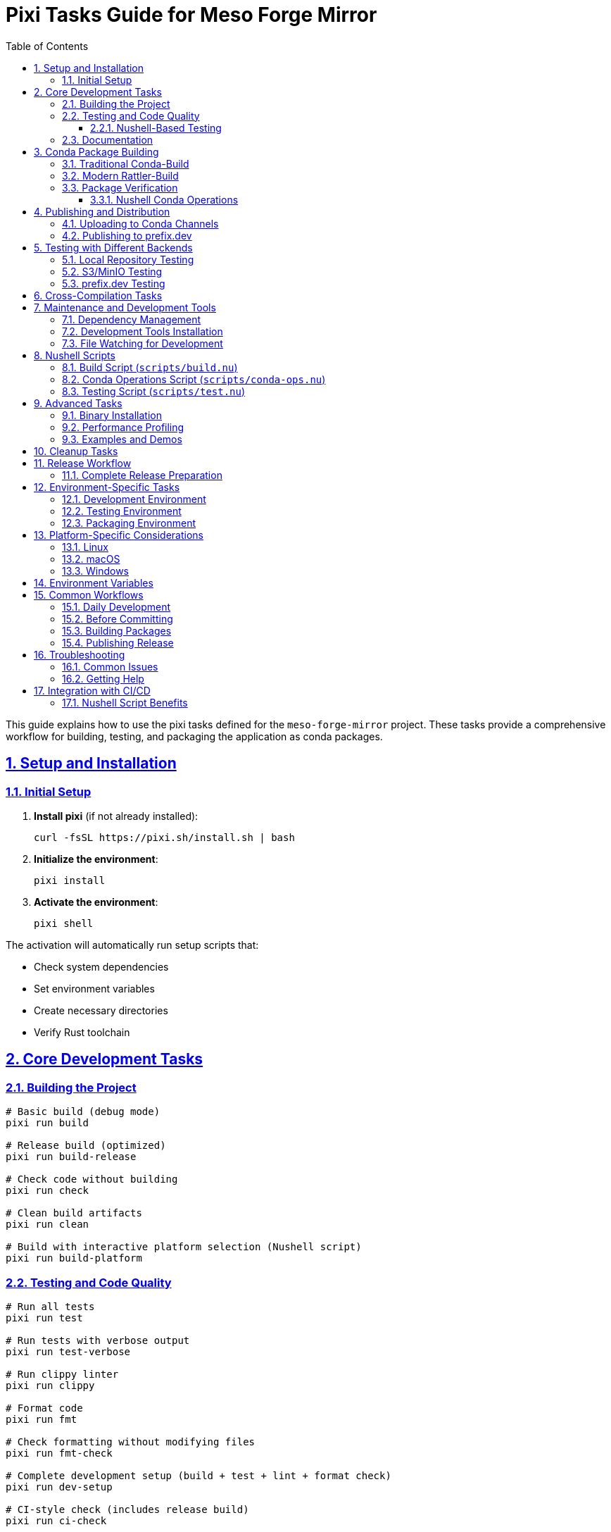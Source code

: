 = Pixi Tasks Guide for Meso Forge Mirror
:toc: left
:toclevels: 3
:sectanchors:
:sectlinks:
:sectnums:
:source-highlighter: highlight.js
:icons: font
:experimental:

This guide explains how to use the pixi tasks defined for the `meso-forge-mirror` project. These tasks provide a comprehensive workflow for building, testing, and packaging the application as conda packages.

== Setup and Installation

=== Initial Setup

. *Install pixi* (if not already installed):
+
[source,bash]
----
curl -fsSL https://pixi.sh/install.sh | bash
----

. *Initialize the environment*:
+
[source,bash]
----
pixi install
----

. *Activate the environment*:
+
[source,bash]
----
pixi shell
----

The activation will automatically run setup scripts that:

* Check system dependencies
* Set environment variables
* Create necessary directories
* Verify Rust toolchain

== Core Development Tasks

=== Building the Project

[source,bash]
----
# Basic build (debug mode)
pixi run build

# Release build (optimized)
pixi run build-release

# Check code without building
pixi run check

# Clean build artifacts
pixi run clean

# Build with interactive platform selection (Nushell script)
pixi run build-platform
----

=== Testing and Code Quality

[source,bash]
----
# Run all tests
pixi run test

# Run tests with verbose output
pixi run test-verbose

# Run clippy linter
pixi run clippy

# Format code
pixi run fmt

# Check formatting without modifying files
pixi run fmt-check

# Complete development setup (build + test + lint + format check)
pixi run dev-setup

# CI-style check (includes release build)
pixi run ci-check
----

==== Nushell-Based Testing

[source,bash]
----
# Run unit tests with Nushell script
pixi run test-nu

# Run all test suites
pixi run test-all-nu

# Run integration tests
pixi run test-integration-nu

# Run linting checks
pixi run test-lint-nu

# Test local mirroring functionality
pixi run test-local-mirror

# Test configuration generation
pixi run test-config-nu

# Performance testing
pixi run test-performance
----

=== Documentation

[source,bash]
----
# Generate and open documentation
pixi run doc

# Build documentation without opening
pixi run docs-build

# Build all documentation including private items
pixi run docs-all

# Serve documentation on localhost:8000
pixi run docs-serve
----

== Conda Package Building

=== Traditional Conda-Build

[source,bash]
----
# Build package for current platform
pixi run conda-build

# Build packages for all supported platforms
pixi run conda-build-all

# Build for specific platforms
pixi run conda-build-linux
pixi run conda-build-macos
pixi run conda-build-macos-arm
pixi run conda-build-windows

# Cross-platform build with custom script
pixi run conda-build-cross
----

=== Modern Rattler-Build

[source,bash]
----
# Build with rattler-build (current platform)
pixi run rattler-build

# Build for all platforms with rattler-build
pixi run rattler-build-all
----

=== Package Verification

[source,bash]
----
# Verify conda package integrity
pixi run conda-verify

# Install and test locally built package
pixi run conda-test-local

# Create test environment with the package
pixi run conda-create-env
----

==== Nushell Conda Operations

[source,bash]
----
# Show help for conda operations
pixi run conda-ops

# Build conda packages with Nushell script
pixi run conda-build-nu

# Build for all platforms with Nushell
pixi run conda-build-all-nu

# Test package installation
pixi run conda-test-nu

# Verify package integrity
pixi run conda-verify-nu

# Publish packages
pixi run conda-publish-nu

# List available packages
pixi run conda-list-nu

# Clean conda build artifacts
pixi run conda-clean-nu
----

== Publishing and Distribution

=== Uploading to Conda Channels

[source,bash]
----
# Upload to conda-forge (requires permissions)
pixi run publish-conda-forge

# Upload to custom channel (set CONDA_CHANNEL env var)
pixi run upload-channel

# Upload to test channel
pixi run upload-test-channel

# Upload all built packages
pixi run upload-all-packages
----

=== Publishing to prefix.dev

[source,bash]
----
# Upload to prefix.dev
pixi run publish-prefix-dev

# Upload all rattler-built packages
pixi run upload-all-rattler
----

== Testing with Different Backends

=== Local Repository Testing

[source,bash]
----
# Basic local mirror demo
pixi run demo-local

# Integration test with local mirror
pixi run test-local-mirror

# Test configuration generation
pixi run test-config-generation

# Run complete integration tests
pixi run integration-test
----

=== S3/MinIO Testing

[source,bash]
----
# Test with local MinIO instance
pixi run test-s3-local
----

=== prefix.dev Testing

[source,bash]
----
# Test uploading to prefix.dev
pixi run test-prefix-dev
----

== Cross-Compilation Tasks

[source,bash]
----
# Build for specific targets
pixi run build-linux
pixi run build-macos
pixi run build-macos-arm
pixi run build-windows
----

== Maintenance and Development Tools

=== Dependency Management

[source,bash]
----
# Update dependencies
pixi run update

# Check for outdated dependencies
pixi run deps-outdated

# Security audit
pixi run security-audit
----

=== Development Tools Installation

[source,bash]
----
# Install development tools
pixi run install-dev-tools

# Complete development setup
pixi run setup-dev
----

=== File Watching for Development

[source,bash]
----
# Watch files and run checks/tests on changes
pixi run watch

# Watch and run tests only
pixi run watch-test
----

== Nushell Scripts

The project includes modern Nushell-based scripts that provide enhanced functionality and better cross-platform support:

=== Build Script (`scripts/build.nu`)

The Nushell build script provides interactive platform selection and comprehensive build options:

[source,bash]
----
# Interactive platform selection
nu scripts/build.nu

# Build for specific platform
nu scripts/build.nu linux-64
nu scripts/build.nu osx-arm64
nu scripts/build.nu win-64

# Debug build for current platform
nu scripts/build.nu debug

# Show help
nu scripts/build.nu --help
----

Features:
* Interactive platform selection
* Proper conda environment setup
* AWS SDK compatibility
* Cross-compilation support
* OpenSSL verification
* Build configuration display

=== Conda Operations Script (`scripts/conda-ops.nu`)

Comprehensive conda package operations:

[source,bash]
----
# Build packages for all platforms
nu scripts/conda-ops.nu build

# Build with rattler-build
nu scripts/conda-ops.nu build-rattler

# Test package installation
nu scripts/conda-ops.nu test linux-64

# Verify package integrity
nu scripts/conda-ops.nu verify package.conda

# Publish to channel
nu scripts/conda-ops.nu publish meso-forge

# Publish to prefix.dev
nu scripts/conda-ops.nu publish-prefix
----

=== Testing Script (`scripts/test.nu`)

Advanced testing capabilities:

[source,bash]
----
# Run unit tests
nu scripts/test.nu unit

# Run integration tests
nu scripts/test.nu integration

# Run all cargo tests
nu scripts/test.nu cargo

# Linting and formatting checks
nu scripts/test.nu lint

# Test local mirroring
nu scripts/test.nu local-mirror

# Performance testing
nu scripts/test.nu performance

# Package validation
nu scripts/test.nu package-validation
----

== Advanced Tasks

=== Binary Installation

[source,bash]
----
# Install release binary globally
pixi run install

# Install debug binary globally
pixi run install-debug
----

=== Performance Profiling

[source,bash]
----
# Profile application performance (Linux only)
pixi run profile
----

=== Examples and Demos

[source,bash]
----
# Generate example configuration
pixi run run-example
----

== Cleanup Tasks

[source,bash]
----
# Clean all build artifacts
pixi run clean-all

# Clean specific components
pixi run clean-examples
pixi run clean-integration
pixi run clean-packages
pixi run clean-build-artifacts
----

== Release Workflow

=== Complete Release Preparation

[source,bash]
----
# Prepare for release (full testing and building)
pixi run prepare-release

# Pre-release checks
pixi run pre-release
----

== Environment-Specific Tasks

The pixi configuration includes environment-specific tasks:

=== Development Environment

[source,bash]
----
# Switch to development environment
pixi shell -e dev
----

=== Testing Environment

[source,bash]
----
# Switch to testing environment
pixi shell -e test
----

=== Packaging Environment

[source,bash]
----
# Switch to packaging environment (includes conda-build tools)
pixi shell -e packaging
----

== Platform-Specific Considerations

=== Linux

* Requires `pkg-config` and `libssl-dev`
* Full cross-compilation support available

=== macOS

* Requires `pkg-config` and `openssl` from Homebrew
* Supports both Intel (osx-64) and Apple Silicon (osx-arm64)

=== Windows

* Uses MSVC toolchain by default
* Some tasks may require Windows Subsystem for Linux (WSL) or Git Bash

== Environment Variables

Key environment variables that affect task behavior:

`RUST_LOG`:: Set logging level (default: `info`)
`RUST_BACKTRACE`:: Enable backtraces (default: `1`)
`CONDA_CHANNEL`:: Target conda channel for uploads (default: `meso-forge`)
`AWS_*`:: AWS credentials for S3 testing
`GITHUB_TOKEN`:: GitHub API token for accessing staged recipes

== Common Workflows

=== Daily Development

[source,bash]
----
pixi run dev-setup    # Build, test, lint, format check
pixi run watch        # Continuous development with file watching
----

=== Before Committing

[source,bash]
----
pixi run ci-check     # Full CI-style verification
----

=== Building Packages

[source,bash]
----
pixi run conda-build-all     # Build for all platforms
pixi run conda-test-local    # Test installation
----

=== Publishing Release

[source,bash]
----
pixi run prepare-release     # Complete preparation
pixi run upload-all-packages # Publish to channels
----

== Troubleshooting

=== Common Issues

. *Missing system dependencies*: Run the setup script manually:
+
[source,bash]
----
bash scripts/setup-env.sh  # Linux/macOS
scripts/setup-env.bat      # Windows
----

. *Nushell not available*: Install Nushell for enhanced script functionality:
+
[source,bash]
----
# Install via cargo
cargo install nu

# Or via conda
conda install -c conda-forge nushell

# Or via package manager (varies by OS)
brew install nushell  # macOS
sudo apt install nushell  # Ubuntu/Debian
----

. *Cross-compilation failures*: Ensure required Rust targets are installed:
+
[source,bash]
----
rustup target add x86_64-unknown-linux-gnu
rustup target add x86_64-apple-darwin
rustup target add aarch64-apple-darwin
rustup target add x86_64-pc-windows-gnu
----

. *Conda build failures*: Verify conda-build is properly installed:
+
[source,bash]
----
pixi shell -e packaging
conda install conda-build
----

=== Getting Help

* List all available tasks: `pixi task list`
* View task details: `pixi info`
* Check environment status: `pixi list`

== Integration with CI/CD

The pixi tasks are designed to work seamlessly with the GitHub Actions workflows:

* `ci-check` task mirrors the CI pipeline
* Conda packaging tasks generate artifacts for release workflows
* Cross-compilation tasks ensure platform compatibility
* Nushell scripts provide enhanced functionality with better error handling and cross-platform support

=== Nushell Script Benefits

The new Nushell scripts offer several advantages over traditional shell scripts:

* **Cross-platform compatibility**: Works consistently across Linux, macOS, and Windows
* **Better error handling**: Structured error reporting with colored output
* **Interactive features**: User-friendly prompts and selections
* **Structured data handling**: Better parsing and processing of complex data
* **Comprehensive logging**: Detailed progress reporting with timestamps
* **Type safety**: Reduced runtime errors through Nushell's type system

This comprehensive task system provides a complete development, testing, and deployment workflow for the meso-forge-mirror project.
